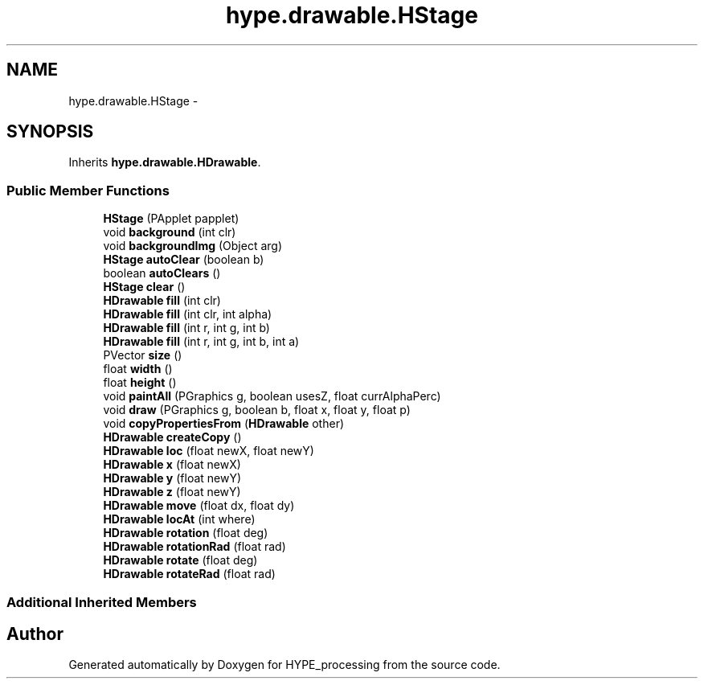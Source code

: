 .TH "hype.drawable.HStage" 3 "Fri May 17 2013" "HYPE_processing" \" -*- nroff -*-
.ad l
.nh
.SH NAME
hype.drawable.HStage \- 
.SH SYNOPSIS
.br
.PP
.PP
Inherits \fBhype\&.drawable\&.HDrawable\fP\&.
.SS "Public Member Functions"

.in +1c
.ti -1c
.RI "\fBHStage\fP (PApplet papplet)"
.br
.ti -1c
.RI "void \fBbackground\fP (int clr)"
.br
.ti -1c
.RI "void \fBbackgroundImg\fP (Object arg)"
.br
.ti -1c
.RI "\fBHStage\fP \fBautoClear\fP (boolean b)"
.br
.ti -1c
.RI "boolean \fBautoClears\fP ()"
.br
.ti -1c
.RI "\fBHStage\fP \fBclear\fP ()"
.br
.ti -1c
.RI "\fBHDrawable\fP \fBfill\fP (int clr)"
.br
.ti -1c
.RI "\fBHDrawable\fP \fBfill\fP (int clr, int alpha)"
.br
.ti -1c
.RI "\fBHDrawable\fP \fBfill\fP (int r, int g, int b)"
.br
.ti -1c
.RI "\fBHDrawable\fP \fBfill\fP (int r, int g, int b, int a)"
.br
.ti -1c
.RI "PVector \fBsize\fP ()"
.br
.ti -1c
.RI "float \fBwidth\fP ()"
.br
.ti -1c
.RI "float \fBheight\fP ()"
.br
.ti -1c
.RI "void \fBpaintAll\fP (PGraphics g, boolean usesZ, float currAlphaPerc)"
.br
.ti -1c
.RI "void \fBdraw\fP (PGraphics g, boolean b, float x, float y, float p)"
.br
.ti -1c
.RI "void \fBcopyPropertiesFrom\fP (\fBHDrawable\fP other)"
.br
.ti -1c
.RI "\fBHDrawable\fP \fBcreateCopy\fP ()"
.br
.ti -1c
.RI "\fBHDrawable\fP \fBloc\fP (float newX, float newY)"
.br
.ti -1c
.RI "\fBHDrawable\fP \fBx\fP (float newX)"
.br
.ti -1c
.RI "\fBHDrawable\fP \fBy\fP (float newY)"
.br
.ti -1c
.RI "\fBHDrawable\fP \fBz\fP (float newY)"
.br
.ti -1c
.RI "\fBHDrawable\fP \fBmove\fP (float dx, float dy)"
.br
.ti -1c
.RI "\fBHDrawable\fP \fBlocAt\fP (int where)"
.br
.ti -1c
.RI "\fBHDrawable\fP \fBrotation\fP (float deg)"
.br
.ti -1c
.RI "\fBHDrawable\fP \fBrotationRad\fP (float rad)"
.br
.ti -1c
.RI "\fBHDrawable\fP \fBrotate\fP (float deg)"
.br
.ti -1c
.RI "\fBHDrawable\fP \fBrotateRad\fP (float rad)"
.br
.in -1c
.SS "Additional Inherited Members"


.SH "Author"
.PP 
Generated automatically by Doxygen for HYPE_processing from the source code\&.

